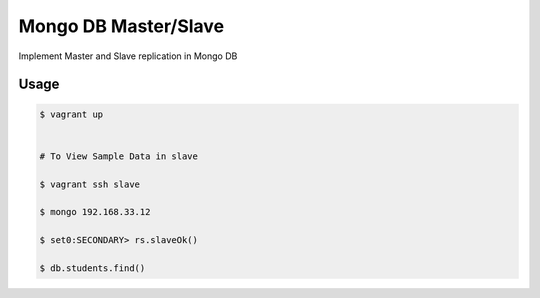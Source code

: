 Mongo DB Master/Slave
========================

Implement Master and Slave replication in Mongo DB

Usage
-----

.. code-block:: bash
	
	$ vagrant up


	# To View Sample Data in slave

	$ vagrant ssh slave

	$ mongo 192.168.33.12

	$ set0:SECONDARY> rs.slaveOk()

	$ db.students.find()